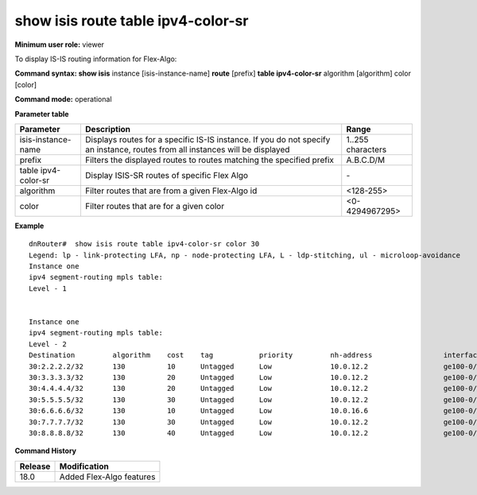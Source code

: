 show isis route table ipv4-color-sr
-----------------------------------

**Minimum user role:** viewer

To display IS-IS routing information for Flex-Algo:



**Command syntax: show isis** instance [isis-instance-name] **route** [prefix] **table ipv4-color-sr** algorithm [algorithm] color [color]

**Command mode:** operational


..
	**Internal Note**

	- use "instance [isis-instance-name]" to display information from a specific ISIS instance, when now specified, display information from all isis instances
	- nexthop-srgb-base represent the nexthop expected to handle the route level label. For ISIS-SR routes it means the nexthop which will get the SR prefix-sid label. In case of ti-lfa/uloop-avoidance usage, it may be a remote Q node

**Parameter table**

+---------------------+--------------------------------------------------------------------------------------------------------------------------------+-------------------------------------------------+
| Parameter           | Description                                                                                                                    | Range                                           |
+=====================+================================================================================================================================+=================================================+
| isis-instance-name  | Displays routes for a specific IS-IS instance. If you do not specify an instance, routes from all instances will be displayed  | 1..255 characters                               |
+---------------------+--------------------------------------------------------------------------------------------------------------------------------+-------------------------------------------------+
| prefix              | Filters the displayed routes to routes matching the specified prefix                                                           | A.B.C.D/M                                       |
+---------------------+--------------------------------------------------------------------------------------------------------------------------------+-------------------------------------------------+
| table ipv4-color-sr | Display ISIS-SR routes of specific Flex Algo                                                                                   | \-                                              |
+---------------------+--------------------------------------------------------------------------------------------------------------------------------+-------------------------------------------------+
| algorithm           | Filter routes that are from a given Flex-Algo id                                                                               | <128-255>                                       |
+---------------------+--------------------------------------------------------------------------------------------------------------------------------+-------------------------------------------------+
| color               | Filter routes that are for a given color                                                                                       | <0-4294967295>                                  |
+---------------------+--------------------------------------------------------------------------------------------------------------------------------+-------------------------------------------------+


**Example**
::


	dnRouter#  show isis route table ipv4-color-sr color 30
	Legend: lp - link-protecting LFA, np - node-protecting LFA, L - ldp-stitching, ul - microloop-avoidance
	Instance one
	ipv4 segment-routing mpls table:
	Level - 1


	Instance one
	ipv4 segment-routing mpls table:
	Level - 2
	Destination         algorithm    cost    tag           priority         nh-address                 interface            egress-label   Nexthop-srgb-base
	30:2.2.2.2/32       130          10      Untagged      Low              10.0.12.2                  ge100-0/0/2              3              16000
	30:3.3.3.3/32       130          20      Untagged      Low              10.0.12.2                  ge100-0/0/2              17303          16000
	30:4.4.4.4/32       130          20      Untagged      Low              10.0.12.2                  ge100-0/0/2              17304          16000
	30:5.5.5.5/32       130          30      Untagged      Low              10.0.12.2                  ge100-0/0/2              17305          16000
	30:6.6.6.6/32       130          10      Untagged      Low              10.0.16.6                  ge100-0/0/6              3              16000
	30:7.7.7.7/32       130          30      Untagged      Low              10.0.12.2                  ge100-0/0/2              17307          16000
	30:8.8.8.8/32       130          40      Untagged      Low              10.0.12.2                  ge100-0/0/2              17308          16000


**Command History**

+---------+---------------------------------------------+
| Release | Modification                                |
+=========+=============================================+
| 18.0    | Added Flex-Algo features                    |
+---------+---------------------------------------------+
